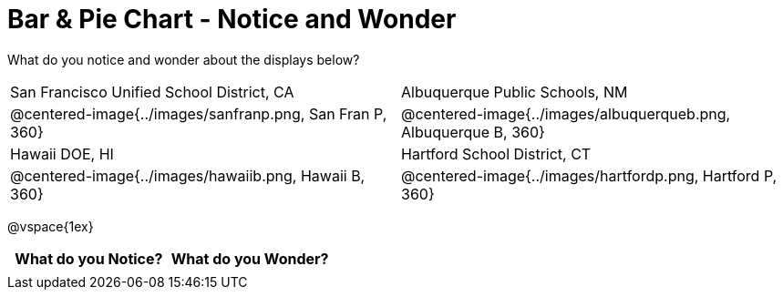 = Bar & Pie Chart - Notice and Wonder

What do you notice and wonder about the displays below?

[cols="^.^1a,^.^1a", stripes=odd]
|===
|San Francisco Unified School District, CA
|Albuquerque Public Schools, NM
|@centered-image{../images/sanfranp.png, San Fran P, 360}
|@centered-image{../images/albuquerqueb.png, Albuquerque B, 360}
|Hawaii DOE, HI
|Hartford School District, CT
|@centered-image{../images/hawaiib.png, Hawaii B, 360}
|@centered-image{../images/hartfordp.png, Hartford P, 360}
|===

@vspace{1ex}
[.stretch, cols="^1a,^1a",options="header"]
|===
| What do you Notice? 	| What do you Wonder?
|						|
|===


